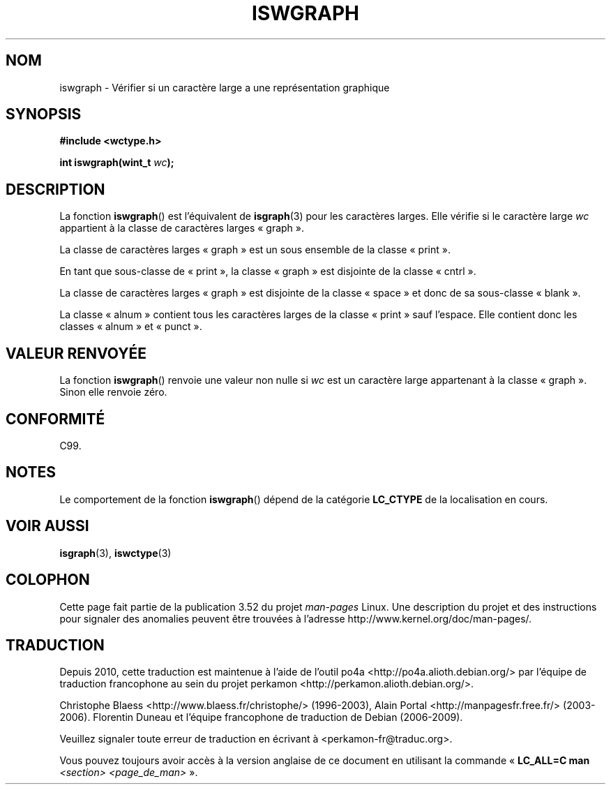 .\" Copyright (c) Bruno Haible <haible@clisp.cons.org>
.\"
.\" %%%LICENSE_START(GPLv2+_DOC_ONEPARA)
.\" This is free documentation; you can redistribute it and/or
.\" modify it under the terms of the GNU General Public License as
.\" published by the Free Software Foundation; either version 2 of
.\" the License, or (at your option) any later version.
.\" %%%LICENSE_END
.\"
.\" References consulted:
.\"   GNU glibc-2 source code and manual
.\"   Dinkumware C library reference http://www.dinkumware.com/
.\"   OpenGroup's Single UNIX specification http://www.UNIX-systems.org/online.html
.\"   ISO/IEC 9899:1999
.\"
.\"*******************************************************************
.\"
.\" This file was generated with po4a. Translate the source file.
.\"
.\"*******************************************************************
.TH ISWGRAPH 3 "25 juillet 1999" GNU "Manuel du programmeur Linux"
.SH NOM
iswgraph \- Vérifier si un caractère large a une représentation graphique
.SH SYNOPSIS
.nf
\fB#include <wctype.h>\fP
.sp
\fBint iswgraph(wint_t \fP\fIwc\fP\fB);\fP
.fi
.SH DESCRIPTION
La fonction \fBiswgraph\fP() est l'équivalent de \fBisgraph\fP(3) pour les
caractères larges. Elle vérifie si le caractère large \fIwc\fP appartient à la
classe de caractères larges «\ graph\ ».
.PP
La classe de caractères larges «\ graph\ » est un sous ensemble de la classe
«\ print\ ».
.PP
En tant que sous\-classe de «\ print\ », la classe «\ graph\ » est disjointe
de la classe «\ cntrl\ ».
.PP
.\" Note: UNIX98 (susv2/xbd/locale.html) says that "graph" and "space" may
.\" have characters in common, except U+0020. But C99 (ISO/IEC 9899:1999
.\" section 7.25.2.1.10) says that "space" and "graph" are disjoint.
La classe de caractères larges «\ graph\ » est disjointe de la classe «\ space\ » et donc de sa sous\-classe «\ blank\ ».
.PP
La classe «\ alnum\ » contient tous les caractères larges de la classe «\ print\ » sauf l'espace. Elle contient donc les classes «\ alnum\ » et «\ punct\ ».
.SH "VALEUR RENVOYÉE"
La fonction \fBiswgraph\fP() renvoie une valeur non nulle si \fIwc\fP est un
caractère large appartenant à la classe «\ graph\ ». Sinon elle renvoie
zéro.
.SH CONFORMITÉ
C99.
.SH NOTES
Le comportement de la fonction \fBiswgraph\fP() dépend de la catégorie
\fBLC_CTYPE\fP de la localisation en cours.
.SH "VOIR AUSSI"
\fBisgraph\fP(3), \fBiswctype\fP(3)
.SH COLOPHON
Cette page fait partie de la publication 3.52 du projet \fIman\-pages\fP
Linux. Une description du projet et des instructions pour signaler des
anomalies peuvent être trouvées à l'adresse
\%http://www.kernel.org/doc/man\-pages/.
.SH TRADUCTION
Depuis 2010, cette traduction est maintenue à l'aide de l'outil
po4a <http://po4a.alioth.debian.org/> par l'équipe de
traduction francophone au sein du projet perkamon
<http://perkamon.alioth.debian.org/>.
.PP
Christophe Blaess <http://www.blaess.fr/christophe/> (1996-2003),
Alain Portal <http://manpagesfr.free.fr/> (2003-2006).
Florentin Duneau et l'équipe francophone de traduction de Debian\ (2006-2009).
.PP
Veuillez signaler toute erreur de traduction en écrivant à
<perkamon\-fr@traduc.org>.
.PP
Vous pouvez toujours avoir accès à la version anglaise de ce document en
utilisant la commande
«\ \fBLC_ALL=C\ man\fR \fI<section>\fR\ \fI<page_de_man>\fR\ ».
